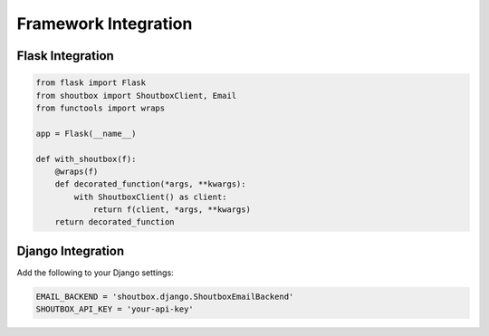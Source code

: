 Framework Integration
===================

Flask Integration
---------------

.. code-block:: python

   from flask import Flask
   from shoutbox import ShoutboxClient, Email
   from functools import wraps

   app = Flask(__name__)

   def with_shoutbox(f):
       @wraps(f)
       def decorated_function(*args, **kwargs):
           with ShoutboxClient() as client:
               return f(client, *args, **kwargs)
       return decorated_function

Django Integration
----------------

Add the following to your Django settings:

.. code-block:: python

   EMAIL_BACKEND = 'shoutbox.django.ShoutboxEmailBackend'
   SHOUTBOX_API_KEY = 'your-api-key'
